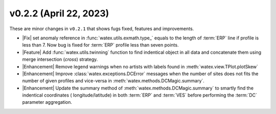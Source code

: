 v0.2.2 (April 22, 2023)
--------------------------

These are minor changes  in ``v0.2.1`` that shows fugs fixed, features and improvements.  

- |Fix| set anomaly reference  in :func:`watex.utils.exmath.type_` equals to the length of :term:`ERP` line if profile is less than 7. 
  Now bug is fixed for :term:`ERP` profile less than seven points. 

- |Feature| Add :func:`watex.utils.twinning` function to find indentical object in all data and concatenate them  using merge 
  intersection (`cross`) strategy.

- |Enhancement| Remove legend warnings when no artists with labels found in :meth:`watex.view.TPlot.plotSkew` 

- |Enhancement| Improve :class:`watex.exceptions.DCError` messages when the number of sites does not fits the number of given profiles and vice-versa 
  in :meth:`watex.methods.DCMagic.summary`.

- |Enhancement| Update the summary method of :meth:`watex.methods.DCMagic.summary` to smartly find the indentical coordinates ( longitude/latitude) in both 
  :term:`ERP` and :term:`VES` before performing the :term:`DC` parameter aggregation.  





